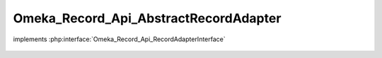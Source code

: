 --------------------------------------
Omeka_Record_Api_AbstractRecordAdapter
--------------------------------------

.. php:class:: Omeka_Record_Api_AbstractRecordAdapter

implements :php:interface:`Omeka_Record_Api_RecordAdapterInterface`

    .. php:attr:: _elementsCache

        protected array

    .. php:attr:: _elementSetsCache

        protected array

    .. php:method:: setPostData(Omeka_Record_AbstractRecord $record, $data)

        Set data to a record during a POST request.

        :type $record: Omeka_Record_AbstractRecord
        :param $record:
        :type $data: mixed
        :param $data:

    .. php:method:: setPutData(Omeka_Record_AbstractRecord $record, $data)

        Set data to a record during a PUT request.

        :type $record: Omeka_Record_AbstractRecord
        :param $record:
        :type $data: mixed
        :param $data:

    .. php:method:: getElementTextRepresentations(Omeka_Record_AbstractRecord $record)

        Get representations of element texts belonging to a record.

        :type $record: Omeka_Record_AbstractRecord
        :param $record:
        :returns: array

    .. php:method:: setElementTextData(Omeka_Record_AbstractRecord $record, $data)

        Set element text data to a record.

        The record must initialize the ElementText mixin.

        :type $record: Omeka_Record_AbstractRecord
        :param $record:
        :type $data: mixed
        :param $data:

    .. php:method:: getTagRepresentations(Omeka_Record_AbstractRecord $record)

        Get representations of tags belonging to a record.

        The record must initialize the Tag mixin.

        :type $record: Omeka_Record_AbstractRecord
        :param $record:
        :returns: array

    .. php:method:: setTagData(Omeka_Record_AbstractRecord $record, $data)

        Set tag data to a record.

        The record must initialize the Tag mixin.

        :type $record: Omeka_Record_AbstractRecord
        :param $record:
        :type $data: mixed
        :param $data:

    .. php:method:: getResourceUrl($uri)

        Get the absolute URL to the passed resource.

        :type $uri: string
        :param $uri: The full resource URI
        :returns: string

    .. php:method:: getDate($date)

        Format a date string as an ISO 8601 date, UTC timezone.

        :type $date: string
        :param $date:
        :returns: string

    .. php:method:: _getUnfilteredElementTextRepresentations(Omeka_Record_AbstractRecord $record)

        Get unfiltered representations of element texts belonging to a record.

        Note the HTML flag in the representation. This indicates to the consumer
        that the representation is unfiltered.

        :type $record: Omeka_Record_AbstractRecord
        :param $record:
        :returns: array

    .. php:method:: _getFilteredElementTextRepresentations(Omeka_Record_AbstractRecord $record)

        Get filtered representations of element texts belonging to a record.

        Note the lack of the HTML flag in the representation. This indicates to
        the consumer that the representation is filtered through the
        display_elements and array('Display',...) element texts filters.

        :type $record: Omeka_Record_AbstractRecord
        :param $record:
        :returns: array

    .. php:method:: getRepresentation(Omeka_Record_AbstractRecord $record)

        Get the REST representation of a record.

        :type $record: Omeka_Record_AbstractRecord
        :param $record:
